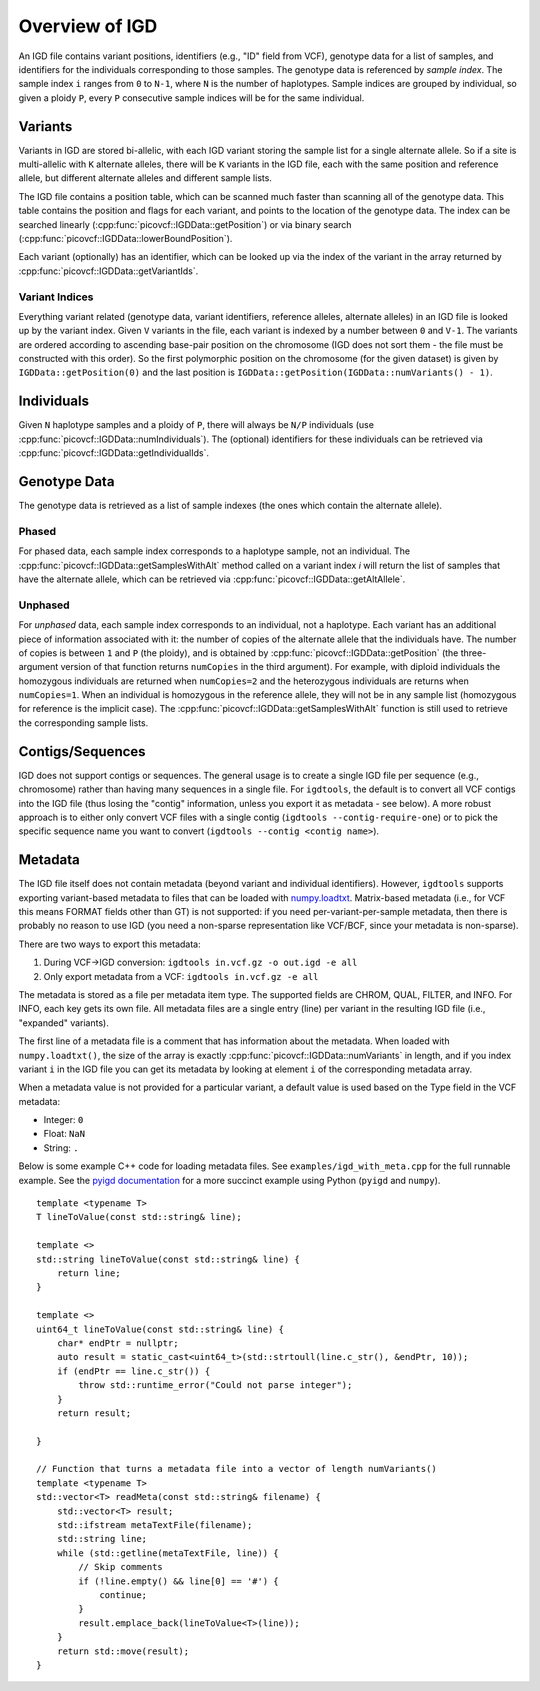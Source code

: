 Overview of IGD
===============

An IGD file contains variant positions, identifiers (e.g., "ID" field from VCF), genotype data for a list of samples,
and identifiers for the individuals corresponding to those samples. The genotype data is referenced by *sample index*.
The sample index ``i`` ranges from ``0`` to ``N-1``, where ``N`` is the number of haplotypes. Sample indices are grouped
by individual, so given a ploidy ``P``, every ``P`` consecutive sample indices will be for the same individual.

Variants
--------

Variants in IGD are stored bi-allelic, with each IGD variant storing the sample list for a single alternate allele. So if a
site is multi-allelic with ``K`` alternate alleles, there will be ``K`` variants in the IGD file, each with the same position
and reference allele, but different alternate alleles and different sample lists.

The IGD file contains a position table, which can be scanned much faster than scanning all of the genotype data. This table
contains the position and flags for each variant, and points to the location of the genotype data. The index can be searched
linearly (:cpp:func:`picovcf::IGDData::getPosition`) or via binary search (:cpp:func:`picovcf::IGDData::lowerBoundPosition`).

Each variant (optionally) has an identifier, which can be looked up via the index of the variant in the array returned by
:cpp:func:`picovcf::IGDData::getVariantIds`.

Variant Indices
~~~~~~~~~~~~~~~

Everything variant related (genotype data, variant identifiers, reference alleles, alternate alleles) in an IGD file is
looked up by the variant index. Given ``V`` variants in the file, each variant is indexed by a number between ``0`` and ``V-1``.
The variants are ordered according to ascending base-pair position on the chromosome (IGD does not sort them - the file must
be constructed with this order). So the first polymorphic position on the chromosome (for the given dataset) is given
by ``IGDData::getPosition(0)`` and the last position is ``IGDData::getPosition(IGDData::numVariants() - 1)``.

Individuals
-----------

Given ``N`` haplotype samples and a ploidy of ``P``, there will always be ``N/P`` individuals (use :cpp:func:`picovcf::IGDData::numIndividuals`).
The (optional) identifiers for these individuals can be retrieved via :cpp:func:`picovcf::IGDData::getIndividualIds`.

Genotype Data
-------------

The genotype data is retrieved as a list of sample indexes (the ones which contain the alternate allele).

Phased
~~~~~~

For phased data, each sample index corresponds to a haplotype sample, not an individual. The :cpp:func:`picovcf::IGDData::getSamplesWithAlt`
method called on a variant index `i` will return the list of samples that have the alternate allele, which can be retrieved
via :cpp:func:`picovcf::IGDData::getAltAllele`.

Unphased
~~~~~~~~

For *unphased* data, each sample index corresponds to an individual, not a haplotype. Each variant has an additional piece
of information associated with it: the number of copies of the alternate allele that the individuals have. The number of
copies is between ``1`` and ``P`` (the ploidy), and is obtained by :cpp:func:`picovcf::IGDData::getPosition` (the three-argument
version of that function returns ``numCopies`` in the third argument). For example, with diploid individuals the homozygous
individuals are returned when ``numCopies=2`` and the heterozygous individuals are returns when ``numCopies=1``. When an
individual is homozygous in the reference allele, they will not be in any sample list (homozygous for reference is the implicit
case).  The :cpp:func:`picovcf::IGDData::getSamplesWithAlt` function is still used to retrieve the corresponding sample lists.

Contigs/Sequences
-----------------

IGD does not support contigs or sequences. The general usage is to create a single IGD file per sequence
(e.g., chromosome) rather than having many sequences in a single file. For ``igdtools``, the default is
to convert all VCF contigs into the IGD file (thus losing the "contig" information, unless you export
it as metadata - see below). A more robust approach is to either only convert VCF files with a single
contig (``igdtools --contig-require-one``) or to pick the specific sequence name you want to convert
(``igdtools --contig <contig name>``).

Metadata
--------

The IGD file itself does not contain metadata (beyond variant and individual identifiers). However, ``igdtools`` supports
exporting variant-based metadata to files that can be loaded with `numpy.loadtxt <https://numpy.org/doc/2.2/reference/generated/numpy.loadtxt.html>`_.
Matrix-based metadata (i.e., for VCF this means FORMAT fields other than GT) is not supported: if you need per-variant-per-sample metadata, then there
is probably no reason to use IGD (you need a non-sparse representation like VCF/BCF, since your metadata is non-sparse).

There are two ways to export this metadata:

1. During VCF->IGD conversion: ``igdtools in.vcf.gz -o out.igd -e all``

2. Only export metadata from a VCF: ``igdtools in.vcf.gz -e all``

The metadata is stored as a file per metadata item type. The supported fields are CHROM, QUAL, FILTER, and INFO. For INFO, each
key gets its own file.  All metadata files are a single entry (line) per variant in the resulting IGD file (i.e., "expanded" variants).

The first line of a metadata file is a comment that has information about the metadata. When loaded with ``numpy.loadtxt()``, the size of
the array is exactly :cpp:func:`picovcf::IGDData::numVariants` in length, and if you index variant ``i`` in the IGD file you can get its metadata by
looking at element ``i`` of the corresponding metadata array.

When a metadata value is not provided for a particular variant, a default value is used based on the Type field in the VCF metadata:

* Integer: ``0``
* Float: ``NaN``
* String: ``.``

Below is some example C++ code for loading metadata files. See ``examples/igd_with_meta.cpp`` for the full runnable example.
See the `pyigd documentation <https://pyigd.readthedocs.io/en/latest>`_ for a more succinct example using Python (``pyigd`` and ``numpy``).

::

  template <typename T>
  T lineToValue(const std::string& line);

  template <>
  std::string lineToValue(const std::string& line) {
      return line;
  }

  template <>
  uint64_t lineToValue(const std::string& line) {
      char* endPtr = nullptr;
      auto result = static_cast<uint64_t>(std::strtoull(line.c_str(), &endPtr, 10));
      if (endPtr == line.c_str()) {
          throw std::runtime_error("Could not parse integer");
      }
      return result;

  }

  // Function that turns a metadata file into a vector of length numVariants()
  template <typename T>
  std::vector<T> readMeta(const std::string& filename) {
      std::vector<T> result;
      std::ifstream metaTextFile(filename);
      std::string line;
      while (std::getline(metaTextFile, line)) {
          // Skip comments
          if (!line.empty() && line[0] == '#') {
              continue;
          }
          result.emplace_back(lineToValue<T>(line));
      }
      return std::move(result);
  }

